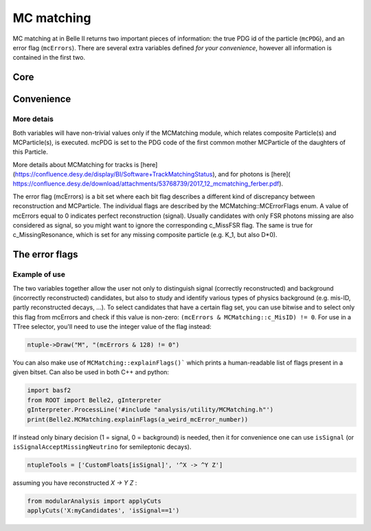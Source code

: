 .. _mcmatching:

MC matching
===========

MC matching at in Belle II returns two important pieces of information: the true PDG id of the particle (``mcPDG``), and an error flag (``mcErrors``). 
There are several extra variables defined *for your convenience*, however all information is contained in the first two.

Core
~~~~

.. b2-variables::
        :variables: mcPDG,mcErrors

Convenience
~~~~~~~~~~~

.. b2-variables::
        :variables: isSignal,isSignalExtended,isSignalAcceptMissingNeutrino,isWrongCharge,isMisidentified,isCloneTrack,isOrHasCloneTrack

More detais
-----------

Both variables will have non-trivial values only if the MCMatching module, which relates composite Particle(s) and MCParticle(s), is executed. mcPDG is set to the PDG code of the first common mother MCParticle of the daughters of this Particle.

More details about MCMatching for tracks is [here](https://confluence.desy.de/display/BI/Software+TrackMatchingStatus), and for photons is [here]( https://confluence.desy.de/download/attachments/53768739/2017_12_mcmatching_ferber.pdf).

.. TODO: amalgamate this information better and link to the tracking/neutrals sphinx doc when it exists.

The error flag (mcErrors) is a bit set where each bit flag describes a different kind of discrepancy between reconstruction and MCParticle. The individual flags are described by the MCMatching::MCErrorFlags enum. A value of mcErrors equal to 0 indicates perfect reconstruction (signal). Usually candidates with only FSR photons missing are also considered as signal, so you might want to ignore the corresponding c_MissFSR flag. The same is true for c_MissingResonance, which is set for any missing composite particle (e.g. K_1, but also D*0).

The error flags
~~~~~~~~~~~~~~~

=============================  ===========   
Flag                           Explanation  
=============================  ===========   
 c_Correct       = 0           This Particle and all its daughters are perfectly reconstructed. 
 c_MissFSR       = 1           A Final State Radiation (FSR) photon is not reconstructed (based on MCParticle::c_IsFSRPhoton). 
 c_MissingResonance = 2        The associated MCParticle decay contained additional non-final-state particles (e.g. a rho) that weren't reconstructed. This is probably O.K. in most cases. 
 c_DecayInFlight = 4           A Particle was reconstructed from the secondary decay product of the actual particle. This means that a wrong hypothesis was used to reconstruct it, which e.g. for tracks might mean a pion hypothesis was used for a secondary electron. 
 c_MissNeutrino  = 8           A neutrino is missing (not reconstructed). 
 c_MissGamma     = 16          A photon (not FSR) is missing (not reconstructed). 
 c_MissMassiveParticle = 32    A generated massive FSP is missing (not reconstructed). 
 c_MissKlong     = 64          A Klong is missing (not reconstructed).  
 c_MisID = 128                 One of the charged final state particles is mis-identified (wrong signed PDG code).
 c_AddedWrongParticle = 256    A non-FSP Particle has wrong PDG code, meaning one of the daughters (or their daughters) belongs to another Particle. 
 c_InternalError = 512         There was an error in MC matching. Not a valid match. Might indicate fake/background track or cluster. 
 c_MissPHOTOS    = 1024        A photon created by PHOTOS was not reconstructed (based on MCParticle::c_IsPHOTOSPhoton). 
=============================  ============   


Example of use
--------------

The two variables together allow the user not only to distinguish signal (correctly reconstructed) and background (incorrectly reconstructed) candidates, but also to study and identify various types of physics background (e.g. mis-ID, partly reconstructed decays, ...). To select candidates that have a certain flag set, you can use bitwise and to select only this flag from mcErrors and check if this value is non-zero: ``(mcErrors & MCMatching::c_MisID) != 0``.
For use in a TTree selector, you'll need to use the integer value of the flag instead:

.. code-block:: cpp

        ntuple->Draw("M", "(mcErrors & 128) != 0")

You can also make use of ``MCMatching::explainFlags()``` which prints a human-readable list of flags present in a given bitset. Can also be used in both C++ and python:

.. code-block:: python

        import basf2
        from ROOT import Belle2, gInterpreter
        gInterpreter.ProcessLine('#include "analysis/utility/MCMatching.h"')
        print(Belle2.MCMatching.explainFlags(a_weird_mcError_number)) 


If instead only binary decision (1 = signal, 0 = background) is needed, then it for convenience one can use ``isSignal`` (or ``isSignalAcceptMissingNeutrino`` for semileptonic decays).

.. code-block:: python

        ntupleTools = ['CustomFloats[isSignal]', '^X -> ^Y Z']
        
assuming you have reconstructed `X -> Y Z` :

.. code-block:: python

        from modularAnalysis import applyCuts
        applyCuts('X:myCandidates', 'isSignal==1')
